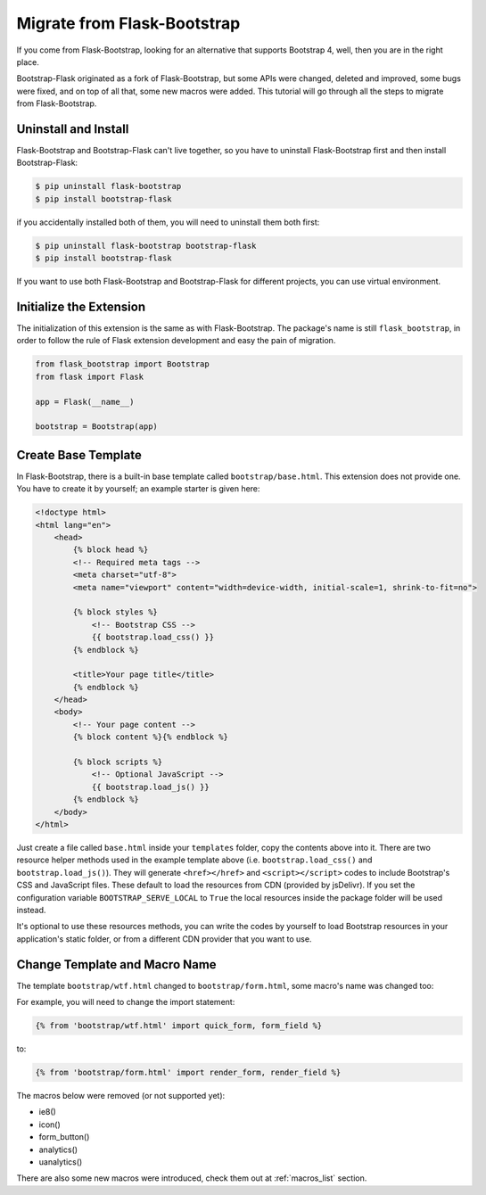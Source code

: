 Migrate from Flask-Bootstrap
=============================

If you come from Flask-Bootstrap, looking for an alternative that supports Bootstrap 4, well, then you
are in the right place.

Bootstrap-Flask originated as a fork of Flask-Bootstrap, but some APIs were changed, deleted and improved,
some bugs were fixed, and on top of all that, some new macros were added. This tutorial will go through all the
steps to migrate from Flask-Bootstrap.

Uninstall and Install
----------------------
Flask-Bootstrap and Bootstrap-Flask can't live together, so you have to uninstall
Flask-Bootstrap first and then install Bootstrap-Flask:

.. code-block:: bash

    $ pip uninstall flask-bootstrap
    $ pip install bootstrap-flask

if you accidentally installed both of them, you will need to uninstall them both first:

.. code-block:: bash

    $ pip uninstall flask-bootstrap bootstrap-flask
    $ pip install bootstrap-flask

If you want to use both Flask-Bootstrap and Bootstrap-Flask for different projects, you can use virtual environment.

Initialize the Extension
------------------------

The initialization of this extension is the same as with Flask-Bootstrap. The package's name is still ``flask_bootstrap``,
in order to follow the rule of Flask extension development and easy the pain of migration.

.. code-block:: python

    from flask_bootstrap import Bootstrap
    from flask import Flask

    app = Flask(__name__)

    bootstrap = Bootstrap(app)

Create Base Template
---------------------

In Flask-Bootstrap, there is a built-in base template called ``bootstrap/base.html``. This extension does not provide one. You have to create it
by yourself; an example starter is given here:

.. code-block:: html

    <!doctype html>
    <html lang="en">
        <head>
            {% block head %}
            <!-- Required meta tags -->
            <meta charset="utf-8">
            <meta name="viewport" content="width=device-width, initial-scale=1, shrink-to-fit=no">

            {% block styles %}
                <!-- Bootstrap CSS -->
                {{ bootstrap.load_css() }}
            {% endblock %}

            <title>Your page title</title>
            {% endblock %}
        </head>
        <body>
            <!-- Your page content -->
            {% block content %}{% endblock %}

            {% block scripts %}
                <!-- Optional JavaScript -->
                {{ bootstrap.load_js() }}
            {% endblock %}
        </body>
    </html>

Just create a file called ``base.html`` inside your ``templates`` folder, copy the contents above into it. There
are two resource helper methods used in the example template above (i.e. ``bootstrap.load_css()`` and ``bootstrap.load_js()``).
They will generate ``<href></href>`` and ``<script></script>`` codes to include Bootstrap's CSS and JavaScript files. These default
to load the resources from CDN (provided by jsDelivr). If you set the configuration variable ``BOOTSTRAP_SERVE_LOCAL`` to ``True`` the local resources inside the package folder will be used instead.

It's optional to use these resources methods, you can write the codes by yourself to load Bootstrap resources in your application's
static folder, or from a different CDN provider that you want to use.

Change Template and Macro Name
-------------------------------

The template ``bootstrap/wtf.html`` changed to ``bootstrap/form.html``, some macro's name was changed too:

+---------------------------+--------------------------------+
| Old Name                  | New Name                       |
+===========================+================================+
| bootstrap/wtf.html        | bootstrap/form.html            |
+---------------------------+--------------------------------+
| quick_form()              | render_form()                  |
+---------------------------+--------------------------------+
| form_field()              | render_field()                 |
+---------------------------+--------------------------------+
| flashed_messages()        | render_messages()               |
+---------------------------+--------------------------------+

For example, you will need to change the import statement:

.. code-block:: jinja

    {% from 'bootstrap/wtf.html' import quick_form, form_field %}

to:

.. code-block:: jinja

    {% from 'bootstrap/form.html' import render_form, render_field %}

The macros below were removed (or not supported yet):

- ie8()
- icon()
- form_button()
- analytics()
- uanalytics()

There are also some new macros were introduced, check them out at :ref:`macros_list` section.
